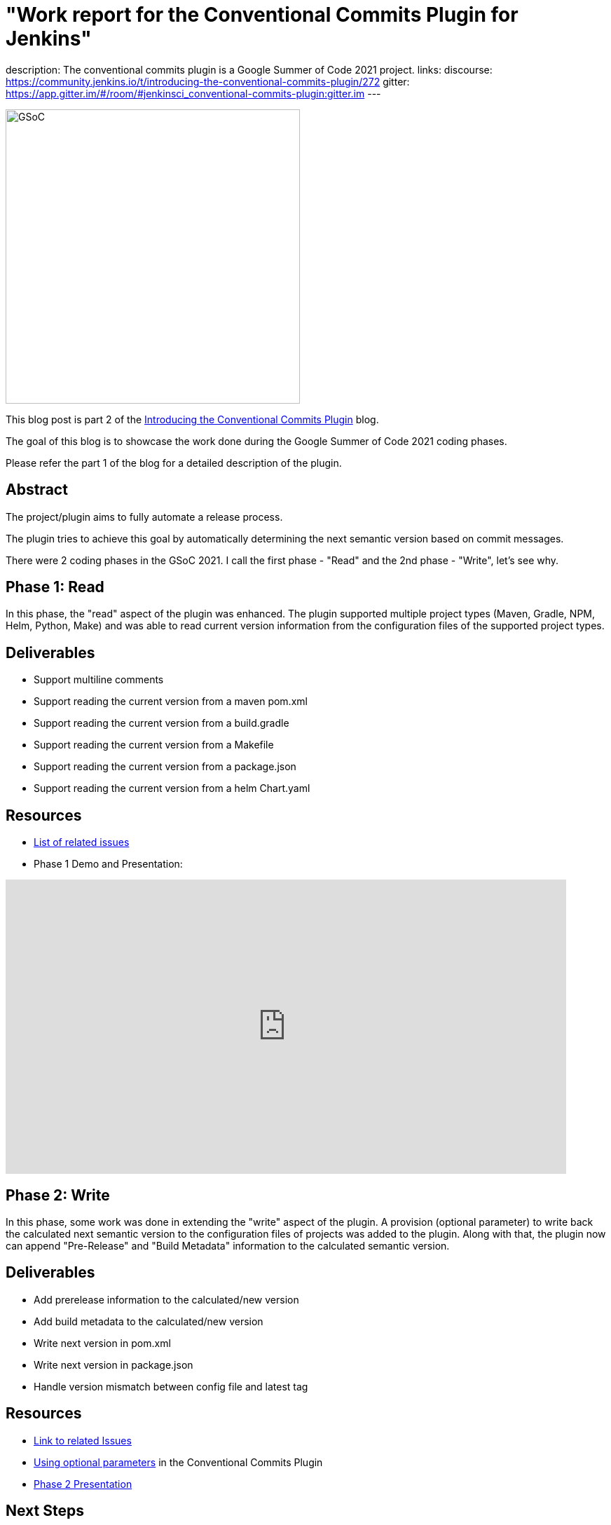= "Work report for the Conventional Commits Plugin for Jenkins"
:page-tags: gsoc, gsoc2021, conventionalcommits

:page-author: adi10hero
:page-opengraph: ../../images/images/gsoc/2021/conventional-commits/conventionalCommitsPluginForJenkins.png
description:   The conventional commits plugin is a Google Summer of Code 2021 project.
links:
  discourse: https://community.jenkins.io/t/introducing-the-conventional-commits-plugin/272
  gitter: https://app.gitter.im/#/room/#jenkinsci_conventional-commits-plugin:gitter.im
---

image:/images/gsoc/2021/conventional-commits/conventionalCommitsPluginForJenkins.png[GSoC, height=420, role=center, float=center]

This blog post is part 2 of the link:/blog/2021/07/30/introducing-conventional-commits-plugin-for-jenkins[Introducing the Conventional Commits Plugin] blog.

The goal of this blog is to showcase the work done during the Google Summer of Code 2021 coding phases.

Please refer the part 1 of the blog for a detailed description of the plugin.

== Abstract

The project/plugin aims to fully automate a release process.

The plugin tries to achieve this goal by automatically determining the next semantic version based on commit messages.

There were 2 coding phases in the GSoC 2021.
I call the first phase - "Read" and the 2nd phase - "Write", let's see why.

== Phase 1: Read

In this phase, the "read" aspect of the plugin was enhanced.
The plugin supported multiple project types (Maven, Gradle, NPM, Helm, Python, Make) and was able to read current version information from the configuration files of the supported project types. 

== Deliverables

* Support multiline comments
* Support reading the current version from a maven pom.xml
* Support reading the current version from a build.gradle
* Support reading the current version from a Makefile
* Support reading the current version from a package.json
* Support reading the current version from a helm Chart.yaml

== Resources

* link:https://github.com/jenkinsci/conventional-commits-plugin/milestone/1?closed=1[List of related issues]

* Phase 1 Demo and Presentation:

video::_D0hiA1Cgz8[youtube,width=800,height=420,start=3219]

== Phase 2: Write

In this phase, some work was done in extending the "write" aspect of the plugin.
A provision (optional parameter) to write back the calculated next semantic version to the configuration files of projects was added to the plugin.
Along with that, the plugin now can append "Pre-Release" and "Build Metadata" information to the calculated semantic version.

== Deliverables

* Add prerelease information to the calculated/new version
* Add build metadata to the calculated/new version
* Write next version in pom.xml
* Write next version in package.json
* Handle version mismatch between config file and latest tag

== Resources

* link:https://github.com/jenkinsci/conventional-commits-plugin/milestone/2?closed=1[Link to related Issues]
* link:https://github.com/jenkinsci/conventional-commits-plugin#using-optional-parameters[Using optional parameters] in the Conventional Commits Plugin
* link:https://docs.google.com/presentation/d/1f1Ixv7GJWgtj_sZnF4zlYMTGvCvd4Tt9mZe6YJTERY0/edit?usp=sharing[Phase 2 Presentation]

== Next Steps

- Write back version for Python project.
- Write back version for Gradle project.
- Handle remote workspaces

== Feedback

We would love to hear your feedback & suggestions for the plugin.

Please reach out on the plugin's link:https://github.com/jenkinsci/conventional-commits-plugin[GitHub] repository, the link:https://app.gitter.im/#/room/#jenkinsci_conventional-commits-plugin:gitter.im[Gitter] channel or start a discussion on link:https://community.jenkins.io[community.jenkins.io].

